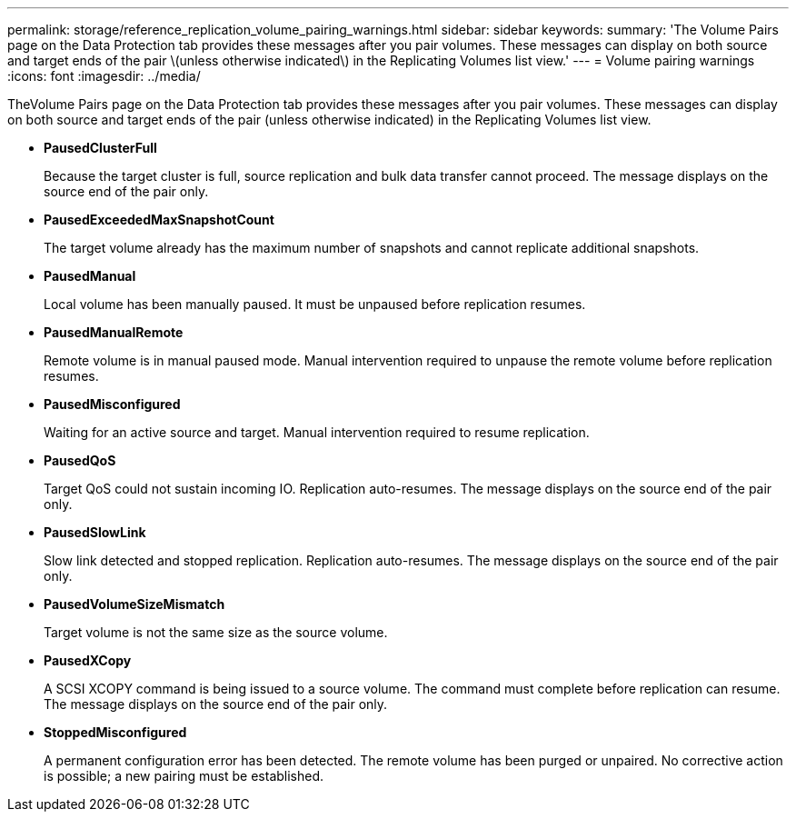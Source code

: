 ---
permalink: storage/reference_replication_volume_pairing_warnings.html
sidebar: sidebar
keywords: 
summary: 'The Volume Pairs page on the Data Protection tab provides these messages after you pair volumes. These messages can display on both source and target ends of the pair \(unless otherwise indicated\) in the Replicating Volumes list view.'
---
= Volume pairing warnings
:icons: font
:imagesdir: ../media/

[.lead]
TheVolume Pairs page on the Data Protection tab provides these messages after you pair volumes. These messages can display on both source and target ends of the pair (unless otherwise indicated) in the Replicating Volumes list view.

* *PausedClusterFull*
+
Because the target cluster is full, source replication and bulk data transfer cannot proceed. The message displays on the source end of the pair only.

* *PausedExceededMaxSnapshotCount*
+
The target volume already has the maximum number of snapshots and cannot replicate additional snapshots.

* *PausedManual*
+
Local volume has been manually paused. It must be unpaused before replication resumes.

* *PausedManualRemote*
+
Remote volume is in manual paused mode. Manual intervention required to unpause the remote volume before replication resumes.

* *PausedMisconfigured*
+
Waiting for an active source and target. Manual intervention required to resume replication.

* *PausedQoS*
+
Target QoS could not sustain incoming IO. Replication auto-resumes. The message displays on the source end of the pair only.

* *PausedSlowLink*
+
Slow link detected and stopped replication. Replication auto-resumes. The message displays on the source end of the pair only.

* *PausedVolumeSizeMismatch*
+
Target volume is not the same size as the source volume.

* *PausedXCopy*
+
A SCSI XCOPY command is being issued to a source volume. The command must complete before replication can resume. The message displays on the source end of the pair only.

* *StoppedMisconfigured*
+
A permanent configuration error has been detected. The remote volume has been purged or unpaired. No corrective action is possible; a new pairing must be established.
